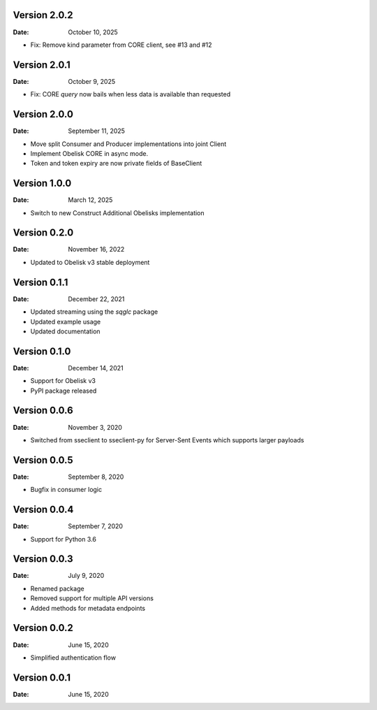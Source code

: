 Version 2.0.2
-------------

:Date: October 10, 2025

* Fix: Remove kind parameter from CORE client, see #13 and #12

Version 2.0.1
-------------

:Date: October 9, 2025

* Fix: CORE `query` now bails when less data is available than requested

Version 2.0.0
-------------

:Date: September 11, 2025

* Move split Consumer and Producer implementations into joint Client
* Implement Obelisk CORE in async mode.
* Token and token expiry are now private fields of BaseClient

Version 1.0.0
-------------

:Date: March 12, 2025

* Switch to new Construct Additional Obelisks implementation

Version 0.2.0
-------------

:Date: November 16, 2022

* Updated to Obelisk v3 stable deployment

Version 0.1.1
-------------

:Date: December 22, 2021

* Updated streaming using the `sqglc` package
* Updated example usage
* Updated documentation

Version 0.1.0
-------------

:Date: December 14, 2021

* Support for Obelisk v3
* PyPI package released

Version 0.0.6
-------------

:Date: November 3, 2020

* Switched from sseclient to sseclient-py for Server-Sent Events which supports larger payloads


Version 0.0.5
-------------

:Date: September 8, 2020

* Bugfix in consumer logic

Version 0.0.4
-------------

:Date: September 7, 2020

* Support for Python 3.6

Version 0.0.3
-------------

:Date: July 9, 2020

* Renamed package
* Removed support for multiple API versions
* Added methods for metadata endpoints

Version 0.0.2
-------------

:Date: June 15, 2020

* Simplified authentication flow

Version 0.0.1
-------------

:Date: June 15, 2020
